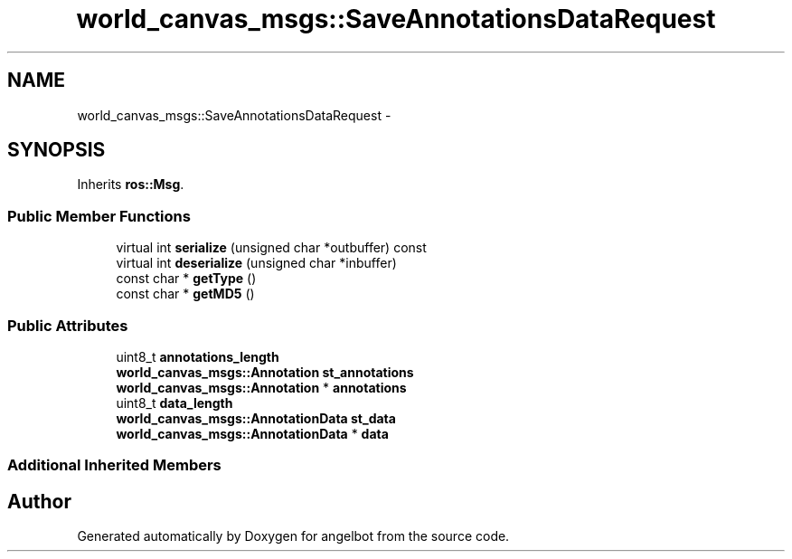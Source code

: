 .TH "world_canvas_msgs::SaveAnnotationsDataRequest" 3 "Sat Jul 9 2016" "angelbot" \" -*- nroff -*-
.ad l
.nh
.SH NAME
world_canvas_msgs::SaveAnnotationsDataRequest \- 
.SH SYNOPSIS
.br
.PP
.PP
Inherits \fBros::Msg\fP\&.
.SS "Public Member Functions"

.in +1c
.ti -1c
.RI "virtual int \fBserialize\fP (unsigned char *outbuffer) const "
.br
.ti -1c
.RI "virtual int \fBdeserialize\fP (unsigned char *inbuffer)"
.br
.ti -1c
.RI "const char * \fBgetType\fP ()"
.br
.ti -1c
.RI "const char * \fBgetMD5\fP ()"
.br
.in -1c
.SS "Public Attributes"

.in +1c
.ti -1c
.RI "uint8_t \fBannotations_length\fP"
.br
.ti -1c
.RI "\fBworld_canvas_msgs::Annotation\fP \fBst_annotations\fP"
.br
.ti -1c
.RI "\fBworld_canvas_msgs::Annotation\fP * \fBannotations\fP"
.br
.ti -1c
.RI "uint8_t \fBdata_length\fP"
.br
.ti -1c
.RI "\fBworld_canvas_msgs::AnnotationData\fP \fBst_data\fP"
.br
.ti -1c
.RI "\fBworld_canvas_msgs::AnnotationData\fP * \fBdata\fP"
.br
.in -1c
.SS "Additional Inherited Members"


.SH "Author"
.PP 
Generated automatically by Doxygen for angelbot from the source code\&.

